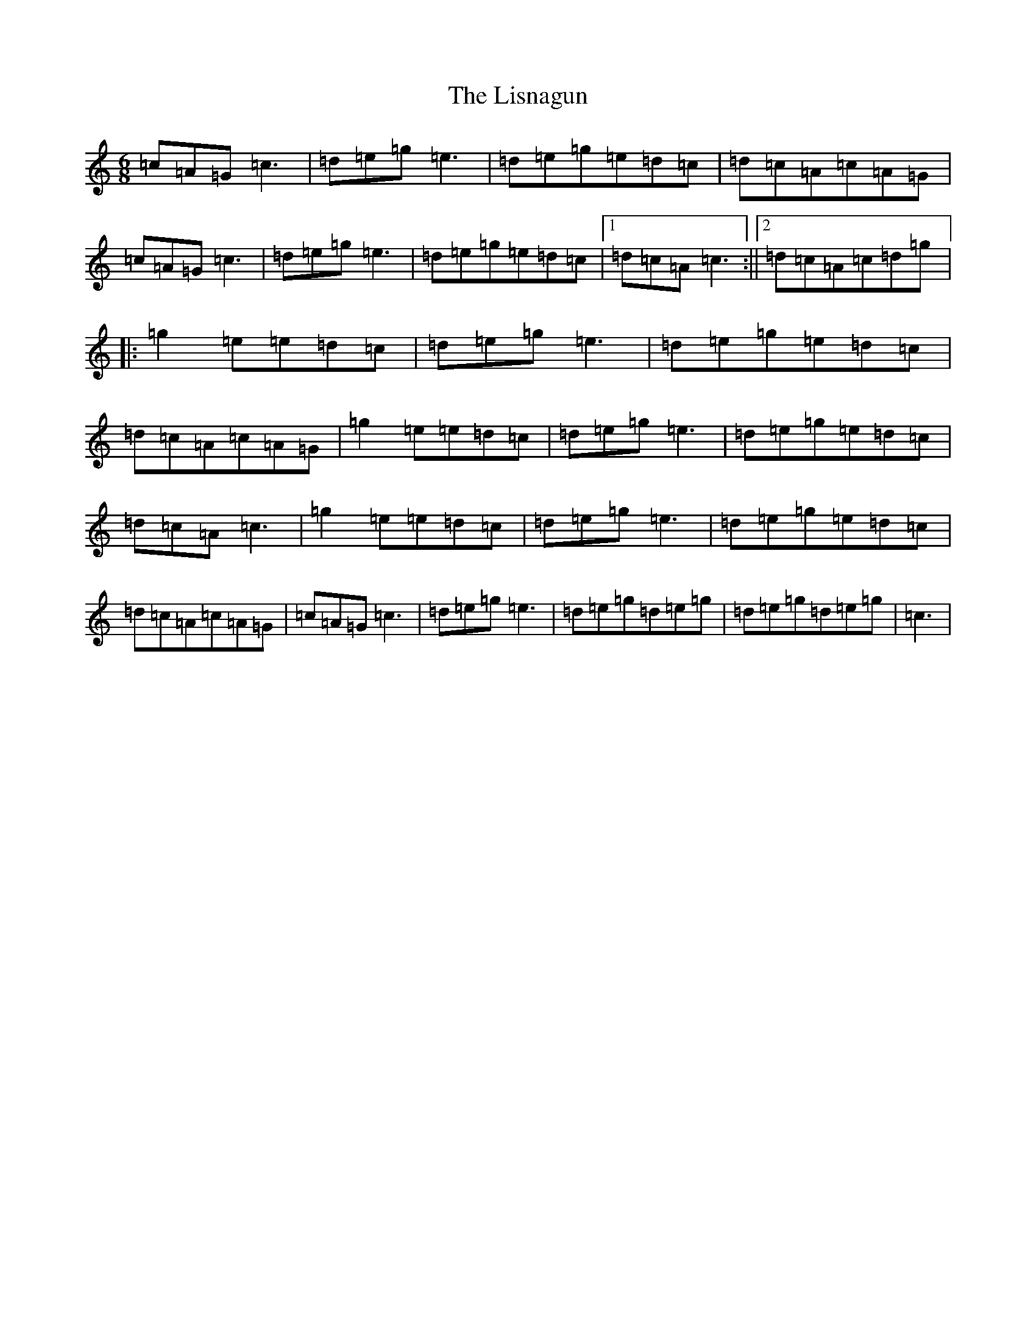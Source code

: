 X: 12516
T: Lisnagun, The
S: https://thesession.org/tunes/3842#setting3842
Z: C Major
R: jig
M: 6/8
L: 1/8
K: C Major
=c=A=G=c3|=d=e=g=e3|=d=e=g=e=d=c|=d=c=A=c=A=G|=c=A=G=c3|=d=e=g=e3|=d=e=g=e=d=c|1=d=c=A=c3:||2=d=c=A=c=d=g|:=g2=e=e=d=c|=d=e=g=e3|=d=e=g=e=d=c|=d=c=A=c=A=G|=g2=e=e=d=c|=d=e=g=e3|=d=e=g=e=d=c|=d=c=A=c3|=g2=e=e=d=c|=d=e=g=e3|=d=e=g=e=d=c|=d=c=A=c=A=G|=c=A=G=c3|=d=e=g=e3|=d=e=g=d=e=g|=d=e=g=d=e=g|=c3|